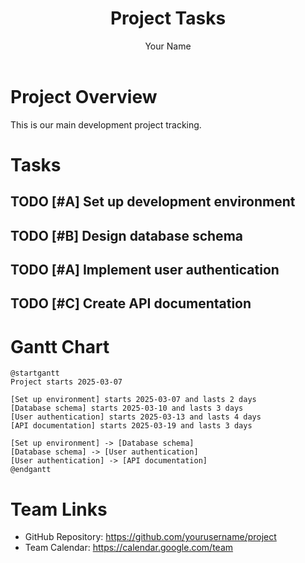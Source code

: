 #+TITLE: Project Tasks
#+AUTHOR: Your Name
#+OPTIONS: toc:2

* Project Overview
  This is our main development project tracking.

* Tasks

** TODO [#A] Set up development environment
   SCHEDULED: <2025-03-07 Fri> DEADLINE: <2025-03-09 Sun>
   :PROPERTIES:
   :Effort: 2d
   :END:
   
** TODO [#B] Design database schema
   SCHEDULED: <2025-03-10 Mon> DEADLINE: <2025-03-12 Wed>
   :PROPERTIES:
   :Effort: 3d
   :BLOCKER: "Set up development environment"
   :END:
   
** TODO [#A] Implement user authentication
   SCHEDULED: <2025-03-13 Thu> DEADLINE: <2025-03-18 Tue>
   :PROPERTIES:
   :Effort: 4d
   :BLOCKER: "Design database schema"
   :END:
   
** TODO [#C] Create API documentation
   SCHEDULED: <2025-03-19 Wed> DEADLINE: <2025-03-22 Sat>
   :PROPERTIES:
   :Effort: 3d
   :BLOCKER: "Implement user authentication"
   :END:

* Gantt Chart
#+BEGIN_SRC plantuml :file gantt-chart.png
@startgantt
Project starts 2025-03-07

[Set up environment] starts 2025-03-07 and lasts 2 days
[Database schema] starts 2025-03-10 and lasts 3 days
[User authentication] starts 2025-03-13 and lasts 4 days
[API documentation] starts 2025-03-19 and lasts 3 days

[Set up environment] -> [Database schema]
[Database schema] -> [User authentication]
[User authentication] -> [API documentation]
@endgantt
#+END_SRC

* Team Links
  - GitHub Repository: https://github.com/yourusername/project
  - Team Calendar: https://calendar.google.com/team